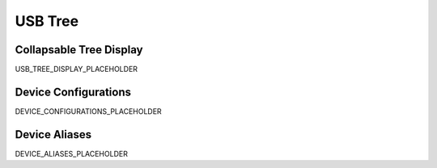 USB Tree
========

Collapsable Tree Display
-------------------------

USB_TREE_DISPLAY_PLACEHOLDER

Device Configurations
---------------------

DEVICE_CONFIGURATIONS_PLACEHOLDER

Device Aliases
--------------

DEVICE_ALIASES_PLACEHOLDER
